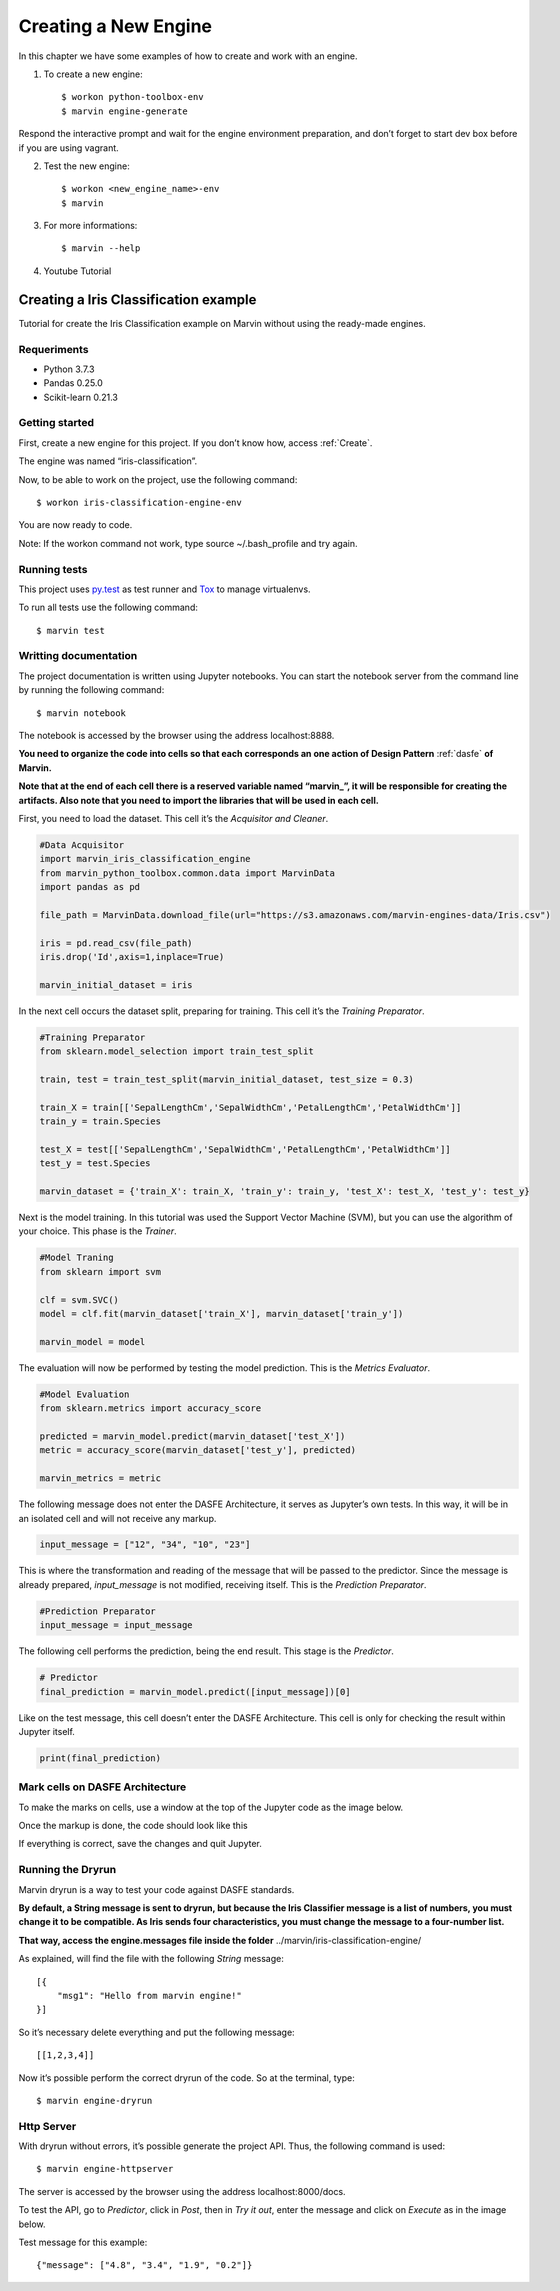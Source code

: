 .. _Create:

============================
Creating a New Engine
============================

In this chapter we have some examples of how to create and work with an engine.

1. To create a new engine::

    $ workon python-toolbox-env
    $ marvin engine-generate


Respond the interactive prompt and wait for the engine environment preparation, and don’t forget to start dev box before if you are using vagrant.

2. Test the new engine::

    $ workon <new_engine_name>-env
    $ marvin

    
3. For more informations::

    $ marvin --help


4. Youtube Tutorial

.. raw:: html

    <iframe width="560" height="315" src="https://www.youtube.com/embed/p7yiLh2uLlQ" frameborder="0" allowfullscreen></iframe>


Creating a Iris Classification example
------------------------------------------

Tutorial for create the Iris Classification example on Marvin without using the ready-made engines.

Requeriments
~~~~~~~~~~~~~~~

* Python 3.7.3
* Pandas 0.25.0
* Scikit-learn 0.21.3

Getting started
~~~~~~~~~~~~~~~~

First, create a new engine for this project. If you don’t know how, access :ref:`Create`.

The engine was named “iris-classification”.

.. image:: ../images/iris-create-engine.png

Now, to be able to work on the project, use the following command::

    $ workon iris-classification-engine-env

You are now ready to code.

.. raw:: html

    <style> .red {color:red} </style>

.. role:: red

Note: If the workon command not work, type :red:`source ~/.bash_profile` and try again.


Running tests
~~~~~~~~~~~~~~~~

This project uses py.test_ as test runner and Tox_ to manage virtualenvs.

.. _py.test: http://pytest.org
.. _Tox: https://tox.readthedocs.io

To run all tests use the following command::

    $ marvin test


Writting documentation
~~~~~~~~~~~~~~~~~~~~~~~~

The project documentation is written using Jupyter notebooks. You can start the notebook server from the command line by running the following command::

    $ marvin notebook

The notebook is accessed by the browser using the address :red:`localhost:8888`.

**You need to organize the code into cells so that each corresponds an one action of Design Pattern** :ref:`dasfe` **of Marvin.**

**Note that at the end of each cell there is a reserved variable named “marvin_”, it will be responsible for creating the artifacts. Also note that you need to import the libraries that will be used in each cell.**

First, you need to load the dataset. This cell it’s the *Acquisitor and Cleaner*.

.. code-block:: python

    #Data Acquisitor
    import marvin_iris_classification_engine
    from marvin_python_toolbox.common.data import MarvinData
    import pandas as pd

    file_path = MarvinData.download_file(url="https://s3.amazonaws.com/marvin-engines-data/Iris.csv")

    iris = pd.read_csv(file_path)
    iris.drop('Id',axis=1,inplace=True)

    marvin_initial_dataset = iris

In the next cell occurs the dataset split, preparing for training. This cell it’s the *Training Preparator*.

.. code-block:: python

    #Training Preparator
    from sklearn.model_selection import train_test_split

    train, test = train_test_split(marvin_initial_dataset, test_size = 0.3)

    train_X = train[['SepalLengthCm','SepalWidthCm','PetalLengthCm','PetalWidthCm']]
    train_y = train.Species

    test_X = test[['SepalLengthCm','SepalWidthCm','PetalLengthCm','PetalWidthCm']]
    test_y = test.Species

    marvin_dataset = {'train_X': train_X, 'train_y': train_y, 'test_X': test_X, 'test_y': test_y}

Next is the model training. In this tutorial was used the Support Vector Machine (SVM), but you can use the algorithm of your choice. This phase is the *Trainer*.

.. code-block:: python

    #Model Traning
    from sklearn import svm

    clf = svm.SVC()
    model = clf.fit(marvin_dataset['train_X'], marvin_dataset['train_y'])

    marvin_model = model

The evaluation will now be performed by testing the model prediction. This is the *Metrics Evaluator*.

.. code-block:: python

    #Model Evaluation
    from sklearn.metrics import accuracy_score

    predicted = marvin_model.predict(marvin_dataset['test_X'])
    metric = accuracy_score(marvin_dataset['test_y'], predicted)

    marvin_metrics = metric

The following message does not enter the DASFE Architecture, it serves as Jupyter’s own tests. In this way, it will be in an isolated cell and will not receive any markup.

.. code-block:: python

    input_message = ["12", "34", "10", "23"]

This is where the transformation and reading of the message that will be passed to the predictor. Since the message is already prepared, *input_message* is not modified, receiving itself. This is the *Prediction Preparator*.

.. code-block:: python

    #Prediction Preparator
    input_message = input_message

The following cell performs the prediction, being the end result. This stage is the *Predictor*.

.. code-block:: python

    # Predictor
    final_prediction = marvin_model.predict([input_message])[0] 

Like on the test message, this cell doesn’t enter the DASFE Architecture. This cell is only for checking the result within Jupyter itself.

.. code-block:: python

    print(final_prediction)


Mark cells on DASFE Architecture
~~~~~~~~~~~~~~~~~~~~~~~~~~~~~~~~~~~

To make the marks on cells, use a window at the top of the Jupyter code as the image below.

.. image:: ../images/dasfe-marvin.png

Once the markup is done, the code should look like this

.. image:: ../images/marked.png

If everything is correct, save the changes and quit Jupyter.

Running the Dryrun
~~~~~~~~~~~~~~~~~~~~

Marvin dryrun is a way to test your code against DASFE standards.

**By default, a String message is sent to dryrun, but because the Iris Classifier message is a list of numbers, you must change it to be compatible. As Iris sends four characteristics, you must change the message to a four-number list.**

**That way, access the engine.messages file inside the folder** :red:`../marvin/iris-classification-engine/`

As explained, will find the file with the following *String* message::

    [{
    	"msg1": "Hello from marvin engine!"
    }]

So it’s necessary delete everything and put the following message::

    [[1,2,3,4]]

Now it’s possible perform the correct dryrun of the code. So at the terminal, type::

    $ marvin engine-dryrun


Http Server
~~~~~~~~~~~~~~~~

With dryrun without errors, it’s possible generate the project API. Thus, the following command is used::

    $ marvin engine-httpserver

The server is accessed by the browser using the address :red:`localhost:8000/docs`.

To test the API, go to *Predictor*, click in *Post*, then in *Try it out*, enter the message and click on *Execute* as in the image below.

.. image:: ../images/predictor.png

Test message for this example::

    {"message": ["4.8", "3.4", "1.9", "0.2"]}
